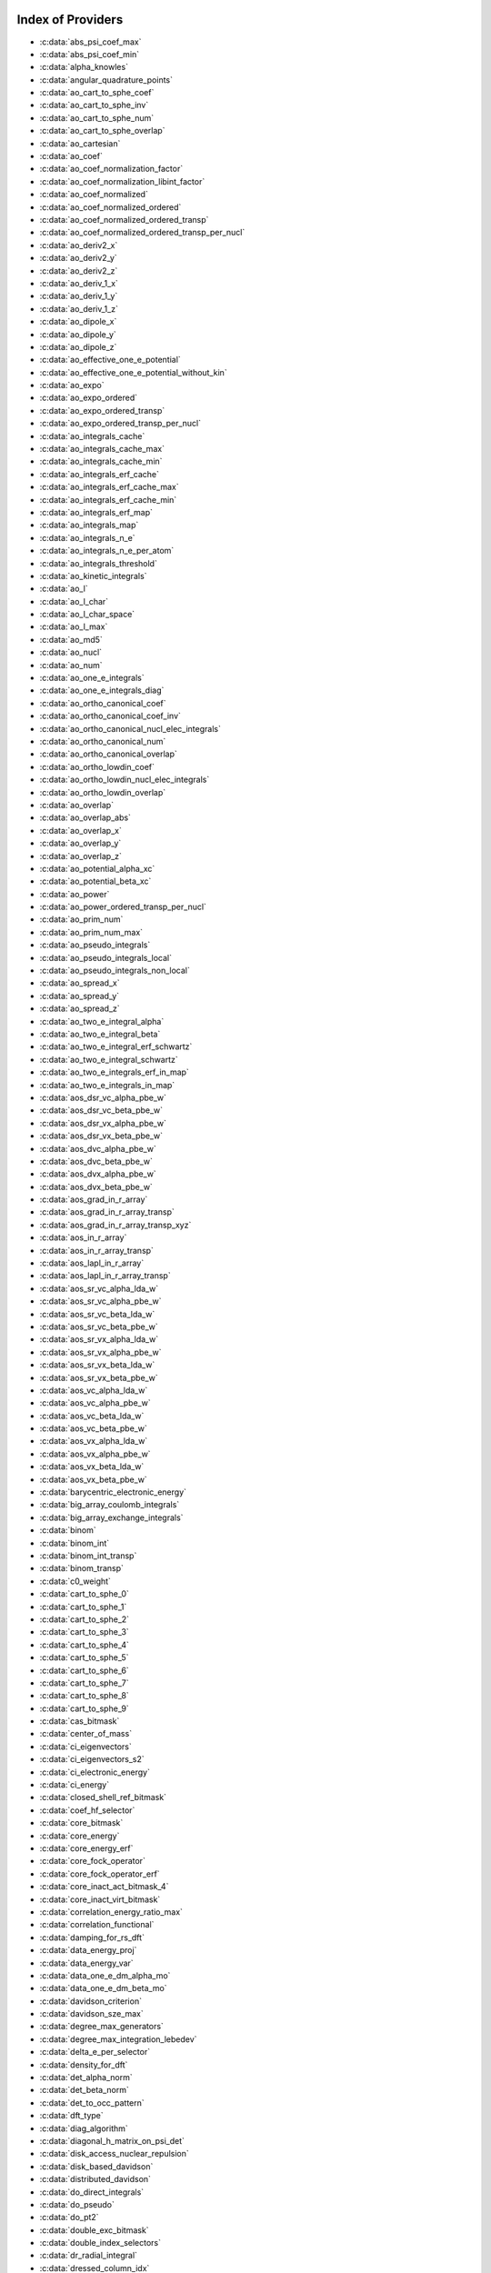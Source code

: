 Index of Providers 
------------------ 
 
* :c:data:`abs_psi_coef_max` 
* :c:data:`abs_psi_coef_min` 
* :c:data:`alpha_knowles` 
* :c:data:`angular_quadrature_points` 
* :c:data:`ao_cart_to_sphe_coef` 
* :c:data:`ao_cart_to_sphe_inv` 
* :c:data:`ao_cart_to_sphe_num` 
* :c:data:`ao_cart_to_sphe_overlap` 
* :c:data:`ao_cartesian` 
* :c:data:`ao_coef` 
* :c:data:`ao_coef_normalization_factor` 
* :c:data:`ao_coef_normalization_libint_factor` 
* :c:data:`ao_coef_normalized` 
* :c:data:`ao_coef_normalized_ordered` 
* :c:data:`ao_coef_normalized_ordered_transp` 
* :c:data:`ao_coef_normalized_ordered_transp_per_nucl` 
* :c:data:`ao_deriv2_x` 
* :c:data:`ao_deriv2_y` 
* :c:data:`ao_deriv2_z` 
* :c:data:`ao_deriv_1_x` 
* :c:data:`ao_deriv_1_y` 
* :c:data:`ao_deriv_1_z` 
* :c:data:`ao_dipole_x` 
* :c:data:`ao_dipole_y` 
* :c:data:`ao_dipole_z` 
* :c:data:`ao_effective_one_e_potential` 
* :c:data:`ao_effective_one_e_potential_without_kin` 
* :c:data:`ao_expo` 
* :c:data:`ao_expo_ordered` 
* :c:data:`ao_expo_ordered_transp` 
* :c:data:`ao_expo_ordered_transp_per_nucl` 
* :c:data:`ao_integrals_cache` 
* :c:data:`ao_integrals_cache_max` 
* :c:data:`ao_integrals_cache_min` 
* :c:data:`ao_integrals_erf_cache` 
* :c:data:`ao_integrals_erf_cache_max` 
* :c:data:`ao_integrals_erf_cache_min` 
* :c:data:`ao_integrals_erf_map` 
* :c:data:`ao_integrals_map` 
* :c:data:`ao_integrals_n_e` 
* :c:data:`ao_integrals_n_e_per_atom` 
* :c:data:`ao_integrals_threshold` 
* :c:data:`ao_kinetic_integrals` 
* :c:data:`ao_l` 
* :c:data:`ao_l_char` 
* :c:data:`ao_l_char_space` 
* :c:data:`ao_l_max` 
* :c:data:`ao_md5` 
* :c:data:`ao_nucl` 
* :c:data:`ao_num` 
* :c:data:`ao_one_e_integrals` 
* :c:data:`ao_one_e_integrals_diag` 
* :c:data:`ao_ortho_canonical_coef` 
* :c:data:`ao_ortho_canonical_coef_inv` 
* :c:data:`ao_ortho_canonical_nucl_elec_integrals` 
* :c:data:`ao_ortho_canonical_num` 
* :c:data:`ao_ortho_canonical_overlap` 
* :c:data:`ao_ortho_lowdin_coef` 
* :c:data:`ao_ortho_lowdin_nucl_elec_integrals` 
* :c:data:`ao_ortho_lowdin_overlap` 
* :c:data:`ao_overlap` 
* :c:data:`ao_overlap_abs` 
* :c:data:`ao_overlap_x` 
* :c:data:`ao_overlap_y` 
* :c:data:`ao_overlap_z` 
* :c:data:`ao_potential_alpha_xc` 
* :c:data:`ao_potential_beta_xc` 
* :c:data:`ao_power` 
* :c:data:`ao_power_ordered_transp_per_nucl` 
* :c:data:`ao_prim_num` 
* :c:data:`ao_prim_num_max` 
* :c:data:`ao_pseudo_integrals` 
* :c:data:`ao_pseudo_integrals_local` 
* :c:data:`ao_pseudo_integrals_non_local` 
* :c:data:`ao_spread_x` 
* :c:data:`ao_spread_y` 
* :c:data:`ao_spread_z` 
* :c:data:`ao_two_e_integral_alpha` 
* :c:data:`ao_two_e_integral_beta` 
* :c:data:`ao_two_e_integral_erf_schwartz` 
* :c:data:`ao_two_e_integral_schwartz` 
* :c:data:`ao_two_e_integrals_erf_in_map` 
* :c:data:`ao_two_e_integrals_in_map` 
* :c:data:`aos_dsr_vc_alpha_pbe_w` 
* :c:data:`aos_dsr_vc_beta_pbe_w` 
* :c:data:`aos_dsr_vx_alpha_pbe_w` 
* :c:data:`aos_dsr_vx_beta_pbe_w` 
* :c:data:`aos_dvc_alpha_pbe_w` 
* :c:data:`aos_dvc_beta_pbe_w` 
* :c:data:`aos_dvx_alpha_pbe_w` 
* :c:data:`aos_dvx_beta_pbe_w` 
* :c:data:`aos_grad_in_r_array` 
* :c:data:`aos_grad_in_r_array_transp` 
* :c:data:`aos_grad_in_r_array_transp_xyz` 
* :c:data:`aos_in_r_array` 
* :c:data:`aos_in_r_array_transp` 
* :c:data:`aos_lapl_in_r_array` 
* :c:data:`aos_lapl_in_r_array_transp` 
* :c:data:`aos_sr_vc_alpha_lda_w` 
* :c:data:`aos_sr_vc_alpha_pbe_w` 
* :c:data:`aos_sr_vc_beta_lda_w` 
* :c:data:`aos_sr_vc_beta_pbe_w` 
* :c:data:`aos_sr_vx_alpha_lda_w` 
* :c:data:`aos_sr_vx_alpha_pbe_w` 
* :c:data:`aos_sr_vx_beta_lda_w` 
* :c:data:`aos_sr_vx_beta_pbe_w` 
* :c:data:`aos_vc_alpha_lda_w` 
* :c:data:`aos_vc_alpha_pbe_w` 
* :c:data:`aos_vc_beta_lda_w` 
* :c:data:`aos_vc_beta_pbe_w` 
* :c:data:`aos_vx_alpha_lda_w` 
* :c:data:`aos_vx_alpha_pbe_w` 
* :c:data:`aos_vx_beta_lda_w` 
* :c:data:`aos_vx_beta_pbe_w` 
* :c:data:`barycentric_electronic_energy` 
* :c:data:`big_array_coulomb_integrals` 
* :c:data:`big_array_exchange_integrals` 
* :c:data:`binom` 
* :c:data:`binom_int` 
* :c:data:`binom_int_transp` 
* :c:data:`binom_transp` 
* :c:data:`c0_weight` 
* :c:data:`cart_to_sphe_0` 
* :c:data:`cart_to_sphe_1` 
* :c:data:`cart_to_sphe_2` 
* :c:data:`cart_to_sphe_3` 
* :c:data:`cart_to_sphe_4` 
* :c:data:`cart_to_sphe_5` 
* :c:data:`cart_to_sphe_6` 
* :c:data:`cart_to_sphe_7` 
* :c:data:`cart_to_sphe_8` 
* :c:data:`cart_to_sphe_9` 
* :c:data:`cas_bitmask` 
* :c:data:`center_of_mass` 
* :c:data:`ci_eigenvectors` 
* :c:data:`ci_eigenvectors_s2` 
* :c:data:`ci_electronic_energy` 
* :c:data:`ci_energy` 
* :c:data:`closed_shell_ref_bitmask` 
* :c:data:`coef_hf_selector` 
* :c:data:`core_bitmask` 
* :c:data:`core_energy` 
* :c:data:`core_energy_erf` 
* :c:data:`core_fock_operator` 
* :c:data:`core_fock_operator_erf` 
* :c:data:`core_inact_act_bitmask_4` 
* :c:data:`core_inact_virt_bitmask` 
* :c:data:`correlation_energy_ratio_max` 
* :c:data:`correlation_functional` 
* :c:data:`damping_for_rs_dft` 
* :c:data:`data_energy_proj` 
* :c:data:`data_energy_var` 
* :c:data:`data_one_e_dm_alpha_mo` 
* :c:data:`data_one_e_dm_beta_mo` 
* :c:data:`davidson_criterion` 
* :c:data:`davidson_sze_max` 
* :c:data:`degree_max_generators` 
* :c:data:`degree_max_integration_lebedev` 
* :c:data:`delta_e_per_selector` 
* :c:data:`density_for_dft` 
* :c:data:`det_alpha_norm` 
* :c:data:`det_beta_norm` 
* :c:data:`det_to_occ_pattern` 
* :c:data:`dft_type` 
* :c:data:`diag_algorithm` 
* :c:data:`diagonal_h_matrix_on_psi_det` 
* :c:data:`disk_access_nuclear_repulsion` 
* :c:data:`disk_based_davidson` 
* :c:data:`distributed_davidson` 
* :c:data:`do_direct_integrals` 
* :c:data:`do_pseudo` 
* :c:data:`do_pt2` 
* :c:data:`double_exc_bitmask` 
* :c:data:`double_index_selectors` 
* :c:data:`dr_radial_integral` 
* :c:data:`dressed_column_idx` 
* :c:data:`dressing_column_h` 
* :c:data:`dressing_column_s` 
* :c:data:`dtranspose` 
* :c:data:`e_corr_double_only` 
* :c:data:`e_corr_per_selectors` 
* :c:data:`e_corr_second_order` 
* :c:data:`e_correlation_dft` 
* :c:data:`e_exchange_dft` 
* :c:data:`effective_one_e_potential` 
* :c:data:`effective_one_e_potential_without_kin` 
* :c:data:`eigenvalues_fock_matrix_ao` 
* :c:data:`eigenvectors_fock_matrix_ao` 
* :c:data:`eigenvectors_fock_matrix_mo` 
* :c:data:`elec_alpha_num` 
* :c:data:`elec_beta_num` 
* :c:data:`elec_num` 
* :c:data:`elec_num_tab` 
* :c:data:`element_mass` 
* :c:data:`element_name` 
* :c:data:`energy_c` 
* :c:data:`energy_c_lda` 
* :c:data:`energy_c_pbe` 
* :c:data:`energy_iterations` 
* :c:data:`energy_sr_c_lda` 
* :c:data:`energy_sr_c_pbe` 
* :c:data:`energy_sr_x_lda` 
* :c:data:`energy_sr_x_pbe` 
* :c:data:`energy_x` 
* :c:data:`energy_x_lda` 
* :c:data:`energy_x_pbe` 
* :c:data:`exc_degree_per_selectors` 
* :c:data:`exchange_functional` 
* :c:data:`expected_s2` 
* :c:data:`extra_e_contrib_density` 
* :c:data:`extrapolate_fock_matrix` 
* :c:data:`extrapolated_energy` 
* :c:data:`ezfio_filename` 
* :c:data:`ezfio_work_dir` 
* :c:data:`fact_inv` 
* :c:data:`fill_h_apply_buffer_selection` 
* :c:data:`final_grid_points` 
* :c:data:`final_weight_at_r` 
* :c:data:`final_weight_at_r_vector` 
* :c:data:`fock_matrix_alpha_no_xc_ao` 
* :c:data:`fock_matrix_ao` 
* :c:data:`fock_matrix_ao_alpha` 
* :c:data:`fock_matrix_ao_beta` 
* :c:data:`fock_matrix_beta_no_xc_ao` 
* :c:data:`fock_matrix_diag_mo` 
* :c:data:`fock_matrix_energy` 
* :c:data:`fock_matrix_mo` 
* :c:data:`fock_matrix_mo_alpha` 
* :c:data:`fock_matrix_mo_beta` 
* :c:data:`fock_operator_closed_shell_ref_bitmask` 
* :c:data:`fock_wee_closed_shell` 
* :c:data:`fps_spf_matrix_ao` 
* :c:data:`fps_spf_matrix_mo` 
* :c:data:`frozen_orb_scf` 
* :c:data:`full_ijkl_bitmask` 
* :c:data:`full_ijkl_bitmask_4` 
* :c:data:`gauleg_t2` 
* :c:data:`gauleg_w` 
* :c:data:`general_primitive_integral` 
* :c:data:`general_primitive_integral_erf` 
* :c:data:`generators_bitmask` 
* :c:data:`generators_bitmask_restart` 
* :c:data:`gga_sr_type_functionals` 
* :c:data:`gga_type_functionals` 
* :c:data:`give_polynomial_mult_center_one_e_erf` 
* :c:data:`give_polynomial_mult_center_one_e_erf_opt` 
* :c:data:`grad_aos_dsr_vc_alpha_pbe_w` 
* :c:data:`grad_aos_dsr_vc_beta_pbe_w` 
* :c:data:`grad_aos_dsr_vx_alpha_pbe_w` 
* :c:data:`grad_aos_dsr_vx_beta_pbe_w` 
* :c:data:`grad_aos_dvc_alpha_pbe_w` 
* :c:data:`grad_aos_dvc_beta_pbe_w` 
* :c:data:`grad_aos_dvx_alpha_pbe_w` 
* :c:data:`grad_aos_dvx_beta_pbe_w` 
* :c:data:`grid_points_per_atom` 
* :c:data:`grid_points_radial` 
* :c:data:`grid_type_sgn` 
* :c:data:`h0_type` 
* :c:data:`h_apply_buffer_allocated` 
* :c:data:`h_apply_buffer_lock` 
* :c:data:`h_matrix_all_dets` 
* :c:data:`h_matrix_cas` 
* :c:data:`hf_bitmask` 
* :c:data:`hf_energy` 
* :c:data:`hf_exchange` 
* :c:data:`hf_one_electron_energy` 
* :c:data:`hf_two_electron_energy` 
* :c:data:`i2radix_sort` 
* :c:data:`i8radix_sort` 
* :c:data:`i8radix_sort_big` 
* :c:data:`i_bitmask_gen` 
* :c:data:`i_h_hf_per_selectors` 
* :c:data:`i_x1_new` 
* :c:data:`i_x1_pol_mult_a1` 
* :c:data:`i_x1_pol_mult_a2` 
* :c:data:`i_x1_pol_mult_one_e` 
* :c:data:`i_x1_pol_mult_recurs` 
* :c:data:`i_x2_new` 
* :c:data:`i_x2_pol_mult` 
* :c:data:`i_x2_pol_mult_one_e` 
* :c:data:`idx_cas` 
* :c:data:`idx_non_cas` 
* :c:data:`inact_bitmask` 
* :c:data:`inact_virt_bitmask` 
* :c:data:`index_final_points` 
* :c:data:`index_final_points_reverse` 
* :c:data:`index_holes_bitmask` 
* :c:data:`index_particl_bitmask` 
* :c:data:`inertia_tensor` 
* :c:data:`inertia_tensor_eigenvalues` 
* :c:data:`inertia_tensor_eigenvectors` 
* :c:data:`initialize_pt2_e0_denominator` 
* :c:data:`insert_into_mo_integrals_erf_map` 
* :c:data:`insert_into_mo_integrals_map` 
* :c:data:`int_erf_3_index` 
* :c:data:`int_erf_3_index_exc` 
* :c:data:`inv_int` 
* :c:data:`inv_selectors_coef_hf` 
* :c:data:`inv_selectors_coef_hf_squared` 
* :c:data:`io_ao_integrals_e_n` 
* :c:data:`io_ao_integrals_kinetic` 
* :c:data:`io_ao_integrals_overlap` 
* :c:data:`io_ao_integrals_pseudo` 
* :c:data:`io_ao_one_e_integrals` 
* :c:data:`io_ao_two_e_integrals` 
* :c:data:`io_ao_two_e_integrals_erf` 
* :c:data:`io_mo_integrals_e_n` 
* :c:data:`io_mo_integrals_kinetic` 
* :c:data:`io_mo_integrals_pseudo` 
* :c:data:`io_mo_one_e_integrals` 
* :c:data:`io_mo_two_e_integrals` 
* :c:data:`io_mo_two_e_integrals_erf` 
* :c:data:`iradix_sort` 
* :c:data:`iradix_sort_big` 
* :c:data:`is_zmq_slave` 
* :c:data:`ks_energy` 
* :c:data:`l_to_charater` 
* :c:data:`level_shift` 
* :c:data:`list_act` 
* :c:data:`list_act_reverse` 
* :c:data:`list_core` 
* :c:data:`list_core_inact` 
* :c:data:`list_core_inact_act` 
* :c:data:`list_core_inact_act_reverse` 
* :c:data:`list_core_inact_reverse` 
* :c:data:`list_core_reverse` 
* :c:data:`list_inact` 
* :c:data:`list_inact_reverse` 
* :c:data:`list_virt` 
* :c:data:`list_virt_reverse` 
* :c:data:`m_knowles` 
* :c:data:`max_degree_exc` 
* :c:data:`max_dim_diis` 
* :c:data:`max_exc_pert` 
* :c:data:`mo_class` 
* :c:data:`mo_coef` 
* :c:data:`mo_coef_begin_iteration` 
* :c:data:`mo_coef_in_ao_ortho_basis` 
* :c:data:`mo_coef_transp` 
* :c:data:`mo_dipole_x` 
* :c:data:`mo_dipole_y` 
* :c:data:`mo_dipole_z` 
* :c:data:`mo_energy_expval` 
* :c:data:`mo_guess_type` 
* :c:data:`mo_integrals_cache` 
* :c:data:`mo_integrals_cache_max` 
* :c:data:`mo_integrals_cache_max_8` 
* :c:data:`mo_integrals_cache_min` 
* :c:data:`mo_integrals_cache_min_8` 
* :c:data:`mo_integrals_erf_cache` 
* :c:data:`mo_integrals_erf_cache_max` 
* :c:data:`mo_integrals_erf_cache_min` 
* :c:data:`mo_integrals_erf_map` 
* :c:data:`mo_integrals_map` 
* :c:data:`mo_integrals_n_e` 
* :c:data:`mo_integrals_n_e_per_atom` 
* :c:data:`mo_integrals_threshold` 
* :c:data:`mo_kinetic_integrals` 
* :c:data:`mo_label` 
* :c:data:`mo_num` 
* :c:data:`mo_occ` 
* :c:data:`mo_one_e_integrals` 
* :c:data:`mo_overlap` 
* :c:data:`mo_pseudo_integrals` 
* :c:data:`mo_spread_x` 
* :c:data:`mo_spread_y` 
* :c:data:`mo_spread_z` 
* :c:data:`mo_two_e_int_erf_jj` 
* :c:data:`mo_two_e_int_erf_jj_anti` 
* :c:data:`mo_two_e_int_erf_jj_anti_from_ao` 
* :c:data:`mo_two_e_int_erf_jj_exchange` 
* :c:data:`mo_two_e_int_erf_jj_exchange_from_ao` 
* :c:data:`mo_two_e_int_erf_jj_from_ao` 
* :c:data:`mo_two_e_integral_jj_from_ao` 
* :c:data:`mo_two_e_integrals_erf_in_map` 
* :c:data:`mo_two_e_integrals_in_map` 
* :c:data:`mo_two_e_integrals_jj` 
* :c:data:`mo_two_e_integrals_jj_anti` 
* :c:data:`mo_two_e_integrals_jj_anti_from_ao` 
* :c:data:`mo_two_e_integrals_jj_exchange` 
* :c:data:`mo_two_e_integrals_jj_exchange_from_ao` 
* :c:data:`mo_two_e_integrals_vv_anti_from_ao` 
* :c:data:`mo_two_e_integrals_vv_exchange_from_ao` 
* :c:data:`mo_two_e_integrals_vv_from_ao` 
* :c:data:`mos_grad_in_r_array` 
* :c:data:`mos_in_r_array` 
* :c:data:`mos_in_r_array_transp` 
* :c:data:`mos_lapl_in_r_array` 
* :c:data:`mpi_bit_kind` 
* :c:data:`mpi_initialized` 
* :c:data:`mpi_master` 
* :c:data:`mpi_rank` 
* :c:data:`mpi_size` 
* :c:data:`mu_erf` 
* :c:data:`mu_erf_dft` 
* :c:data:`n_act_orb` 
* :c:data:`n_aos_max` 
* :c:data:`n_cas_bitmask` 
* :c:data:`n_core_inact_act_orb` 
* :c:data:`n_core_inact_orb` 
* :c:data:`n_core_orb` 
* :c:data:`n_core_orb_allocate` 
* :c:data:`n_det` 
* :c:data:`n_det_alpha_unique` 
* :c:data:`n_det_beta_unique` 
* :c:data:`n_det_cas` 
* :c:data:`n_det_generators` 
* :c:data:`n_det_iterations` 
* :c:data:`n_det_max` 
* :c:data:`n_det_max_full` 
* :c:data:`n_det_non_cas` 
* :c:data:`n_det_print_wf` 
* :c:data:`n_det_selectors` 
* :c:data:`n_double_exc_bitmasks` 
* :c:data:`n_double_selectors` 
* :c:data:`n_generators_bitmask` 
* :c:data:`n_generators_bitmask_restart` 
* :c:data:`n_inact_orb` 
* :c:data:`n_inact_orb_allocate` 
* :c:data:`n_int` 
* :c:data:`n_it_scf_max` 
* :c:data:`n_iter` 
* :c:data:`n_occ_pattern` 
* :c:data:`n_points_final_grid` 
* :c:data:`n_points_grid_per_atom` 
* :c:data:`n_points_integration_angular` 
* :c:data:`n_points_integration_angular_lebedev` 
* :c:data:`n_points_radial_grid` 
* :c:data:`n_pt_max_i_x` 
* :c:data:`n_pt_max_integrals` 
* :c:data:`n_single_exc_bitmasks` 
* :c:data:`n_states` 
* :c:data:`n_states_diag` 
* :c:data:`n_virt_orb` 
* :c:data:`n_virt_orb_allocate` 
* :c:data:`no_ivvv_integrals` 
* :c:data:`no_vvv_integrals` 
* :c:data:`no_vvvv_integrals` 
* :c:data:`nproc` 
* :c:data:`nthreads_davidson` 
* :c:data:`nthreads_pt2` 
* :c:data:`nucl_aos` 
* :c:data:`nucl_aos_transposed` 
* :c:data:`nucl_charge` 
* :c:data:`nucl_charge_remove` 
* :c:data:`nucl_coord` 
* :c:data:`nucl_coord_transp` 
* :c:data:`nucl_dist` 
* :c:data:`nucl_dist_2` 
* :c:data:`nucl_dist_inv` 
* :c:data:`nucl_dist_vec_x` 
* :c:data:`nucl_dist_vec_y` 
* :c:data:`nucl_dist_vec_z` 
* :c:data:`nucl_label` 
* :c:data:`nucl_list_shell_aos` 
* :c:data:`nucl_n_aos` 
* :c:data:`nucl_num` 
* :c:data:`nucl_num_shell_aos` 
* :c:data:`nuclear_repulsion` 
* :c:data:`one_body_dm_mo_alpha_one_det` 
* :c:data:`one_body_dm_mo_beta_one_det` 
* :c:data:`one_e_dm_alpha_ao_for_dft` 
* :c:data:`one_e_dm_alpha_at_r` 
* :c:data:`one_e_dm_alpha_in_r` 
* :c:data:`one_e_dm_and_grad_alpha_in_r` 
* :c:data:`one_e_dm_and_grad_beta_in_r` 
* :c:data:`one_e_dm_ao_alpha` 
* :c:data:`one_e_dm_ao_beta` 
* :c:data:`one_e_dm_average_mo_for_dft` 
* :c:data:`one_e_dm_beta_ao_for_dft` 
* :c:data:`one_e_dm_beta_at_r` 
* :c:data:`one_e_dm_beta_in_r` 
* :c:data:`one_e_dm_dagger_mo_spin_index` 
* :c:data:`one_e_dm_mo` 
* :c:data:`one_e_dm_mo_alpha` 
* :c:data:`one_e_dm_mo_alpha_average` 
* :c:data:`one_e_dm_mo_alpha_for_dft` 
* :c:data:`one_e_dm_mo_beta` 
* :c:data:`one_e_dm_mo_beta_average` 
* :c:data:`one_e_dm_mo_beta_for_dft` 
* :c:data:`one_e_dm_mo_diff` 
* :c:data:`one_e_dm_mo_for_dft` 
* :c:data:`one_e_dm_mo_spin_index` 
* :c:data:`one_e_energy` 
* :c:data:`one_e_grad_2_dm_alpha_at_r` 
* :c:data:`one_e_grad_2_dm_beta_at_r` 
* :c:data:`one_e_spin_density_ao` 
* :c:data:`one_e_spin_density_mo` 
* :c:data:`only_expected_s2` 
* :c:data:`output_cpu_time_0` 
* :c:data:`output_wall_time_0` 
* :c:data:`overlap_gaussian_xyz` 
* :c:data:`phi_angular_integration_lebedev` 
* :c:data:`potential_c_alpha_ao` 
* :c:data:`potential_c_alpha_ao_lda` 
* :c:data:`potential_c_alpha_ao_pbe` 
* :c:data:`potential_c_alpha_mo` 
* :c:data:`potential_c_beta_ao` 
* :c:data:`potential_c_beta_ao_lda` 
* :c:data:`potential_c_beta_ao_pbe` 
* :c:data:`potential_c_beta_mo` 
* :c:data:`potential_sr_c_alpha_ao_lda` 
* :c:data:`potential_sr_c_alpha_ao_pbe` 
* :c:data:`potential_sr_c_beta_ao_lda` 
* :c:data:`potential_sr_c_beta_ao_pbe` 
* :c:data:`potential_sr_x_alpha_ao_lda` 
* :c:data:`potential_sr_x_alpha_ao_pbe` 
* :c:data:`potential_sr_x_beta_ao_lda` 
* :c:data:`potential_sr_x_beta_ao_pbe` 
* :c:data:`potential_x_alpha_ao` 
* :c:data:`potential_x_alpha_ao_lda` 
* :c:data:`potential_x_alpha_ao_pbe` 
* :c:data:`potential_x_alpha_mo` 
* :c:data:`potential_x_beta_ao` 
* :c:data:`potential_x_beta_ao_lda` 
* :c:data:`potential_x_beta_ao_pbe` 
* :c:data:`potential_x_beta_mo` 
* :c:data:`pseudo_dz_k` 
* :c:data:`pseudo_dz_k_transp` 
* :c:data:`pseudo_dz_kl` 
* :c:data:`pseudo_dz_kl_transp` 
* :c:data:`pseudo_grid_rmax` 
* :c:data:`pseudo_grid_size` 
* :c:data:`pseudo_klocmax` 
* :c:data:`pseudo_kmax` 
* :c:data:`pseudo_lmax` 
* :c:data:`pseudo_n_k` 
* :c:data:`pseudo_n_k_transp` 
* :c:data:`pseudo_n_kl` 
* :c:data:`pseudo_n_kl_transp` 
* :c:data:`pseudo_v_k` 
* :c:data:`pseudo_v_k_transp` 
* :c:data:`pseudo_v_kl` 
* :c:data:`pseudo_v_kl_transp` 
* :c:data:`psi_average_norm_contrib` 
* :c:data:`psi_average_norm_contrib_sorted` 
* :c:data:`psi_bilinear_matrix` 
* :c:data:`psi_bilinear_matrix_columns` 
* :c:data:`psi_bilinear_matrix_columns_loc` 
* :c:data:`psi_bilinear_matrix_order` 
* :c:data:`psi_bilinear_matrix_order_reverse` 
* :c:data:`psi_bilinear_matrix_order_transp_reverse` 
* :c:data:`psi_bilinear_matrix_rows` 
* :c:data:`psi_bilinear_matrix_transp_columns` 
* :c:data:`psi_bilinear_matrix_transp_order` 
* :c:data:`psi_bilinear_matrix_transp_rows` 
* :c:data:`psi_bilinear_matrix_transp_rows_loc` 
* :c:data:`psi_bilinear_matrix_transp_values` 
* :c:data:`psi_bilinear_matrix_values` 
* :c:data:`psi_cas` 
* :c:data:`psi_cas_coef` 
* :c:data:`psi_cas_coef_sorted_bit` 
* :c:data:`psi_cas_energy` 
* :c:data:`psi_cas_energy_diagonalized` 
* :c:data:`psi_cas_sorted_bit` 
* :c:data:`psi_coef` 
* :c:data:`psi_coef_cas_diagonalized` 
* :c:data:`psi_coef_generators` 
* :c:data:`psi_coef_max` 
* :c:data:`psi_coef_min` 
* :c:data:`psi_coef_sorted` 
* :c:data:`psi_coef_sorted_bit` 
* :c:data:`psi_coef_sorted_gen` 
* :c:data:`psi_det` 
* :c:data:`psi_det_alpha` 
* :c:data:`psi_det_alpha_unique` 
* :c:data:`psi_det_beta` 
* :c:data:`psi_det_beta_unique` 
* :c:data:`psi_det_generators` 
* :c:data:`psi_det_hii` 
* :c:data:`psi_det_size` 
* :c:data:`psi_det_sorted` 
* :c:data:`psi_det_sorted_bit` 
* :c:data:`psi_det_sorted_gen` 
* :c:data:`psi_det_sorted_gen_order` 
* :c:data:`psi_det_sorted_order` 
* :c:data:`psi_dft_energy_h_core` 
* :c:data:`psi_dft_energy_kinetic` 
* :c:data:`psi_dft_energy_nuclear_elec` 
* :c:data:`psi_energy` 
* :c:data:`psi_energy_h_core` 
* :c:data:`psi_energy_two_e` 
* :c:data:`psi_energy_with_nucl_rep` 
* :c:data:`psi_non_cas` 
* :c:data:`psi_non_cas_coef` 
* :c:data:`psi_non_cas_coef_sorted_bit` 
* :c:data:`psi_non_cas_sorted_bit` 
* :c:data:`psi_occ_pattern` 
* :c:data:`psi_occ_pattern_hii` 
* :c:data:`psi_s2` 
* :c:data:`psi_selectors` 
* :c:data:`psi_selectors_coef` 
* :c:data:`psi_selectors_coef_transp` 
* :c:data:`psi_selectors_diag_h_mat` 
* :c:data:`psi_selectors_size` 
* :c:data:`pt2_collector` 
* :c:data:`pt2_cw` 
* :c:data:`pt2_e0_denominator` 
* :c:data:`pt2_f` 
* :c:data:`pt2_iterations` 
* :c:data:`pt2_j` 
* :c:data:`pt2_max` 
* :c:data:`pt2_mindetinfirstteeth` 
* :c:data:`pt2_n_0` 
* :c:data:`pt2_n_tasks` 
* :c:data:`pt2_n_tasks_max` 
* :c:data:`pt2_n_teeth` 
* :c:data:`pt2_r` 
* :c:data:`pt2_relative_error` 
* :c:data:`pt2_stoch_istate` 
* :c:data:`pt2_u` 
* :c:data:`pt2_u_0` 
* :c:data:`pt2_w` 
* :c:data:`pt2_w_t` 
* :c:data:`qp_max_mem` 
* :c:data:`qp_run_address` 
* :c:data:`read_ao_integrals_e_n` 
* :c:data:`read_ao_integrals_kinetic` 
* :c:data:`read_ao_integrals_overlap` 
* :c:data:`read_ao_integrals_pseudo` 
* :c:data:`read_ao_one_e_integrals` 
* :c:data:`read_ao_two_e_integrals` 
* :c:data:`read_ao_two_e_integrals_erf` 
* :c:data:`read_mo_integrals_e_n` 
* :c:data:`read_mo_integrals_kinetic` 
* :c:data:`read_mo_integrals_pseudo` 
* :c:data:`read_mo_one_e_integrals` 
* :c:data:`read_mo_two_e_integrals` 
* :c:data:`read_mo_two_e_integrals_erf` 
* :c:data:`read_nuclear_repulsion` 
* :c:data:`read_wf` 
* :c:data:`rec__quicksort` 
* :c:data:`rec_d_quicksort` 
* :c:data:`rec_i2_quicksort` 
* :c:data:`rec_i8_quicksort` 
* :c:data:`rec_i_quicksort` 
* :c:data:`ref_bitmask` 
* :c:data:`ref_bitmask_e_n_energy` 
* :c:data:`ref_bitmask_energy` 
* :c:data:`ref_bitmask_kinetic_energy` 
* :c:data:`ref_bitmask_one_e_energy` 
* :c:data:`ref_bitmask_two_e_energy` 
* :c:data:`ref_closed_shell_bitmask` 
* :c:data:`reunion_of_bitmask` 
* :c:data:`reunion_of_cas_inact_bitmask` 
* :c:data:`reunion_of_core_inact_act_bitmask` 
* :c:data:`reunion_of_core_inact_bitmask` 
* :c:data:`rs_ks_energy` 
* :c:data:`s2_eig` 
* :c:data:`s2_matrix_all_dets` 
* :c:data:`s2_values` 
* :c:data:`s_half` 
* :c:data:`s_half_inv` 
* :c:data:`s_inv` 
* :c:data:`s_mo_coef` 
* :c:data:`s_z` 
* :c:data:`s_z2_sz` 
* :c:data:`scf_algorithm` 
* :c:data:`scf_density_matrix_ao` 
* :c:data:`scf_density_matrix_ao_alpha` 
* :c:data:`scf_density_matrix_ao_beta` 
* :c:data:`scf_energy` 
* :c:data:`select_max` 
* :c:data:`selection_criterion` 
* :c:data:`selection_criterion_factor` 
* :c:data:`selection_criterion_min` 
* :c:data:`selection_weight` 
* :c:data:`shifting_constant` 
* :c:data:`short_range_hartree` 
* :c:data:`short_range_hartree_operator` 
* :c:data:`single_exc_bitmask` 
* :c:data:`singles_alpha_csc` 
* :c:data:`singles_alpha_csc_idx` 
* :c:data:`singles_alpha_csc_size` 
* :c:data:`singles_beta_csc` 
* :c:data:`singles_beta_csc_idx` 
* :c:data:`singles_beta_csc_size` 
* :c:data:`size_select_max` 
* :c:data:`slater_bragg_radii` 
* :c:data:`slater_bragg_radii_per_atom` 
* :c:data:`slater_bragg_radii_per_atom_ua` 
* :c:data:`slater_bragg_radii_ua` 
* :c:data:`slater_bragg_type_inter_distance` 
* :c:data:`slater_bragg_type_inter_distance_ua` 
* :c:data:`state_average_weight` 
* :c:data:`state_following` 
* :c:data:`target_energy` 
* :c:data:`theta_angular_integration_lebedev` 
* :c:data:`thresh_scf` 
* :c:data:`threshold_davidson` 
* :c:data:`threshold_diis` 
* :c:data:`threshold_diis_nonzero` 
* :c:data:`threshold_generators` 
* :c:data:`threshold_selectors` 
* :c:data:`trace_potential_xc` 
* :c:data:`trace_v_h` 
* :c:data:`trace_v_hxc` 
* :c:data:`trace_v_xc` 
* :c:data:`transpose` 
* :c:data:`two_e_energy` 
* :c:data:`unpaired_alpha_electrons` 
* :c:data:`used_weight` 
* :c:data:`var_pt2_ratio` 
* :c:data:`virt_bitmask` 
* :c:data:`virt_bitmask_4` 
* :c:data:`weight_at_r` 
* :c:data:`weight_occ_pattern` 
* :c:data:`weights_angular_integration_lebedev` 
* :c:data:`weights_angular_points` 
* :c:data:`write_ao_integrals_e_n` 
* :c:data:`write_ao_integrals_kinetic` 
* :c:data:`write_ao_integrals_overlap` 
* :c:data:`write_ao_integrals_pseudo` 
* :c:data:`write_ao_one_e_integrals` 
* :c:data:`write_ao_two_e_integrals` 
* :c:data:`write_ao_two_e_integrals_erf` 
* :c:data:`write_mo_integrals_e_n` 
* :c:data:`write_mo_integrals_kinetic` 
* :c:data:`write_mo_integrals_pseudo` 
* :c:data:`write_mo_one_e_integrals` 
* :c:data:`write_mo_two_e_integrals` 
* :c:data:`write_mo_two_e_integrals_erf` 
* :c:data:`write_nuclear_repulsion` 
* :c:data:`zmq_context` 
* :c:data:`zmq_lock` 
* :c:data:`zmq_port_start` 
* :c:data:`zmq_socket_pair_inproc_address` 
* :c:data:`zmq_socket_pull_inproc_address` 
* :c:data:`zmq_socket_pull_tcp_address` 
* :c:data:`zmq_socket_push_inproc_address` 
* :c:data:`zmq_socket_push_tcp_address` 
* :c:data:`zmq_socket_sub_tcp_address` 
* :c:data:`zmq_state` 
 
Index of Subroutines/Functions 
------------------------------ 
 
* :c:func:`a_coef` 
* :c:func:`a_operator` 
* :c:func:`a_operator_two_e` 
* :c:func:`ac_operator` 
* :c:func:`ac_operator_two_e` 
* :c:func:`add_integrals_to_map` 
* :c:func:`add_integrals_to_map_erf` 
* :c:func:`add_integrals_to_map_no_exit_34` 
* :c:func:`add_integrals_to_map_three_indices` 
* :c:func:`add_poly` 
* :c:func:`add_poly_multiply` 
* :c:func:`add_task_to_taskserver` 
* :c:func:`add_to_selection_buffer` 
* :c:func:`ao_l4` 
* :c:func:`ao_ortho_cano_to_ao` 
* :c:func:`ao_power_index` 
* :c:func:`ao_to_mo` 
* :c:func:`ao_two_e_integral` 
* :c:func:`ao_two_e_integral_erf` 
* :c:func:`ao_two_e_integral_schwartz_accel` 
* :c:func:`ao_two_e_integral_schwartz_accel_erf` 
* :c:func:`ao_two_e_integrals_erf_in_map_collector` 
* :c:func:`ao_two_e_integrals_erf_in_map_slave` 
* :c:func:`ao_two_e_integrals_erf_in_map_slave_inproc` 
* :c:func:`ao_two_e_integrals_erf_in_map_slave_tcp` 
* :c:func:`ao_two_e_integrals_in_map_collector` 
* :c:func:`ao_two_e_integrals_in_map_slave` 
* :c:func:`ao_two_e_integrals_in_map_slave_inproc` 
* :c:func:`ao_two_e_integrals_in_map_slave_tcp` 
* :c:func:`ao_value` 
* :c:func:`apply_excitation` 
* :c:func:`apply_hole` 
* :c:func:`apply_holes` 
* :c:func:`apply_particle` 
* :c:func:`apply_particles` 
* :c:func:`apply_rotation` 
* :c:func:`approx_dble` 
* :c:func:`au0_h_au0` 
* :c:func:`b_coef` 
* :c:func:`berf` 
* :c:func:`binom_func` 
* :c:func:`bitstring_to_hexa` 
* :c:func:`bitstring_to_list` 
* :c:func:`bitstring_to_list_ab` 
* :c:func:`bitstring_to_list_in_selection` 
* :c:func:`bitstring_to_str` 
* :c:func:`broadcast_chunks_bit_kind` 
* :c:func:`broadcast_chunks_double` 
* :c:func:`broadcast_chunks_integer` 
* :c:func:`broadcast_chunks_integer8` 
* :c:func:`build_fock_tmp` 
* :c:func:`cell_function_becke` 
* :c:func:`check_coherence_functional` 
* :c:func:`check_mem` 
* :c:func:`cis` 
* :c:func:`cisd` 
* :c:func:`clear_ao_erf_map` 
* :c:func:`clear_ao_map` 
* :c:func:`clear_bit_to_integer` 
* :c:func:`clear_mo_erf_map` 
* :c:func:`clear_mo_map` 
* :c:func:`compute_ao_integrals_erf_jl` 
* :c:func:`compute_ao_integrals_jl` 
* :c:func:`compute_ao_two_e_integrals` 
* :c:func:`compute_ao_two_e_integrals_erf` 
* :c:func:`connect_to_taskserver` 
* :c:func:`connected_to_ref` 
* :c:func:`connected_to_ref_by_mono` 
* :c:func:`copy_h_apply_buffer_to_wf` 
* :c:func:`copy_psi_bilinear_to_psi` 
* :c:func:`create_guess` 
* :c:func:`create_microlist` 
* :c:func:`create_minilist` 
* :c:func:`create_minilist_find_previous` 
* :c:func:`create_selection_buffer` 
* :c:func:`create_wf_of_psi_bilinear_matrix` 
* :c:func:`damping_scf` 
* :c:func:`davidson_collector` 
* :c:func:`davidson_converged` 
* :c:func:`davidson_diag_hjj_sjj` 
* :c:func:`davidson_diag_hs2` 
* :c:func:`davidson_pull_results` 
* :c:func:`davidson_push_results` 
* :c:func:`davidson_run_slave` 
* :c:func:`davidson_slave_inproc` 
* :c:func:`davidson_slave_tcp` 
* :c:func:`davidson_slave_work` 
* :c:func:`dberfda` 
* :c:func:`dble_fact` 
* :c:func:`dble_fact_even` 
* :c:func:`dble_fact_odd` 
* :c:func:`dble_logfact` 
* :c:func:`ddfact2` 
* :c:func:`debug_det` 
* :c:func:`debug_spindet` 
* :c:func:`decode_exc` 
* :c:func:`decode_exc_spin` 
* :c:func:`delete_selection_buffer` 
* :c:func:`density_and_grad_alpha_beta_and_all_aos_and_grad_aos_at_r` 
* :c:func:`derivative_knowles_function` 
* :c:func:`det_inf` 
* :c:func:`det_search_key` 
* :c:func:`detcmp` 
* :c:func:`deteq` 
* :c:func:`diag_h_mat_elem` 
* :c:func:`diag_h_mat_elem_au0_h_au0` 
* :c:func:`diag_h_mat_elem_fock` 
* :c:func:`diag_h_mat_elem_one_e` 
* :c:func:`diag_s_mat_elem` 
* :c:func:`diag_wee_mat_elem` 
* :c:func:`diagonalize_ci` 
* :c:func:`diagonalize_h` 
* :c:func:`disconnect_from_taskserver` 
* :c:func:`disconnect_from_taskserver_state` 
* :c:func:`dm_dft_alpha_beta_and_all_aos_at_r` 
* :c:func:`dm_dft_alpha_beta_at_r` 
* :c:func:`do_mono_excitation` 
* :c:func:`dpol` 
* :c:func:`dpold` 
* :c:func:`dpoldd` 
* :c:func:`dset_order` 
* :c:func:`dset_order_big` 
* :c:func:`dsort` 
* :c:func:`dump_ao_integrals` 
* :c:func:`dump_ao_integrals_erf` 
* :c:func:`dump_mo_integrals` 
* :c:func:`ec_lda` 
* :c:func:`ec_lda_sr` 
* :c:func:`ec_only_lda_sr` 
* :c:func:`ec_pbe_only` 
* :c:func:`ec_pbe_sr` 
* :c:func:`ecorrlr` 
* :c:func:`ecpw` 
* :c:func:`end_parallel_job` 
* :c:func:`end_zmq_pair_socket` 
* :c:func:`end_zmq_pull_socket` 
* :c:func:`end_zmq_push_socket` 
* :c:func:`end_zmq_sub_socket` 
* :c:func:`end_zmq_to_qp_run_socket` 
* :c:func:`erf0` 
* :c:func:`eri` 
* :c:func:`eri_erf` 
* :c:func:`ex_lda` 
* :c:func:`ex_lda_sr` 
* :c:func:`ex_pbe_sr` 
* :c:func:`ex_pbe_sr_only` 
* :c:func:`example_becke_numerical_grid` 
* :c:func:`example_bitmask` 
* :c:func:`example_determinants` 
* :c:func:`example_determinants_psi_det` 
* :c:func:`extrapolate_data` 
* :c:func:`f_function_becke` 
* :c:func:`f_integral` 
* :c:func:`fact` 
* :c:func:`fci` 
* :c:func:`fcidump` 
* :c:func:`fill_buffer_double` 
* :c:func:`fill_h_apply_buffer_no_selection` 
* :c:func:`filter_connected` 
* :c:func:`filter_connected_i_h_psi0` 
* :c:func:`filter_not_connected` 
* :c:func:`find_rotation` 
* :c:func:`four_idx_transform` 
* :c:func:`g0d` 
* :c:func:`g0dd` 
* :c:func:`g0f` 
* :c:func:`gammln` 
* :c:func:`gammp` 
* :c:func:`gauleg` 
* :c:func:`gaussian_product` 
* :c:func:`gaussian_product_x` 
* :c:func:`gcf` 
* :c:func:`generate_all_alpha_beta_det_products` 
* :c:func:`get_all_spin_doubles` 
* :c:func:`get_all_spin_doubles_1` 
* :c:func:`get_all_spin_doubles_2` 
* :c:func:`get_all_spin_doubles_3` 
* :c:func:`get_all_spin_doubles_4` 
* :c:func:`get_all_spin_doubles_n_int` 
* :c:func:`get_all_spin_singles` 
* :c:func:`get_all_spin_singles_1` 
* :c:func:`get_all_spin_singles_2` 
* :c:func:`get_all_spin_singles_3` 
* :c:func:`get_all_spin_singles_4` 
* :c:func:`get_all_spin_singles_and_doubles` 
* :c:func:`get_all_spin_singles_and_doubles_1` 
* :c:func:`get_all_spin_singles_and_doubles_2` 
* :c:func:`get_all_spin_singles_and_doubles_3` 
* :c:func:`get_all_spin_singles_and_doubles_4` 
* :c:func:`get_all_spin_singles_and_doubles_n_int` 
* :c:func:`get_all_spin_singles_n_int` 
* :c:func:`get_ao_erf_map_size` 
* :c:func:`get_ao_map_size` 
* :c:func:`get_ao_two_e_integral` 
* :c:func:`get_ao_two_e_integral_erf` 
* :c:func:`get_ao_two_e_integrals` 
* :c:func:`get_ao_two_e_integrals_erf` 
* :c:func:`get_ao_two_e_integrals_erf_non_zero` 
* :c:func:`get_ao_two_e_integrals_non_zero` 
* :c:func:`get_d0` 
* :c:func:`get_d1` 
* :c:func:`get_d2` 
* :c:func:`get_double_excitation` 
* :c:func:`get_double_excitation_spin` 
* :c:func:`get_excitation` 
* :c:func:`get_excitation_degree` 
* :c:func:`get_excitation_degree_spin` 
* :c:func:`get_excitation_degree_vector` 
* :c:func:`get_excitation_degree_vector_double_alpha_beta` 
* :c:func:`get_excitation_degree_vector_mono` 
* :c:func:`get_excitation_degree_vector_mono_or_exchange` 
* :c:func:`get_excitation_degree_vector_mono_or_exchange_verbose` 
* :c:func:`get_excitation_spin` 
* :c:func:`get_index_in_psi_det_alpha_unique` 
* :c:func:`get_index_in_psi_det_beta_unique` 
* :c:func:`get_index_in_psi_det_sorted_bit` 
* :c:func:`get_inverse` 
* :c:func:`get_mask_phase` 
* :c:func:`get_mo_erf_map_size` 
* :c:func:`get_mo_map_size` 
* :c:func:`get_mo_two_e_integral_erf` 
* :c:func:`get_mo_two_e_integrals` 
* :c:func:`get_mo_two_e_integrals_coulomb_ii` 
* :c:func:`get_mo_two_e_integrals_erf` 
* :c:func:`get_mo_two_e_integrals_erf_coulomb_ii` 
* :c:func:`get_mo_two_e_integrals_erf_exch_ii` 
* :c:func:`get_mo_two_e_integrals_erf_i1j1` 
* :c:func:`get_mo_two_e_integrals_erf_ij` 
* :c:func:`get_mo_two_e_integrals_exch_ii` 
* :c:func:`get_mo_two_e_integrals_i1j1` 
* :c:func:`get_mo_two_e_integrals_ij` 
* :c:func:`get_mono_excitation` 
* :c:func:`get_mono_excitation_from_fock` 
* :c:func:`get_mono_excitation_spin` 
* :c:func:`get_phase` 
* :c:func:`get_phase_bi` 
* :c:func:`get_phasemask_bit` 
* :c:func:`get_pseudo_inverse` 
* :c:func:`get_s2` 
* :c:func:`get_task_from_taskserver` 
* :c:func:`get_tasks_from_taskserver` 
* :c:func:`get_two_e_integral` 
* :c:func:`get_uj_s2_ui` 
* :c:func:`getmobiles` 
* :c:func:`getunitandopen` 
* :c:func:`give_all_aos_and_grad_and_lapl_at_r` 
* :c:func:`give_all_aos_and_grad_at_r` 
* :c:func:`give_all_aos_at_r` 
* :c:func:`give_all_aos_at_r_old` 
* :c:func:`give_all_erf_kl_ao` 
* :c:func:`give_all_mos_and_grad_and_lapl_at_r` 
* :c:func:`give_all_mos_and_grad_at_r` 
* :c:func:`give_all_mos_at_r` 
* :c:func:`give_explicit_poly_and_gaussian` 
* :c:func:`give_explicit_poly_and_gaussian_double` 
* :c:func:`give_explicit_poly_and_gaussian_x` 
* :c:func:`give_polynom_mult_center_x` 
* :c:func:`give_polynomial_mult_center_one_e` 
* :c:func:`gpw` 
* :c:func:`grad_rho_ab_to_grad_rho_oc` 
* :c:func:`gser` 
* :c:func:`h_apply_cis` 
* :c:func:`h_apply_cis_diexc` 
* :c:func:`h_apply_cis_diexcorg` 
* :c:func:`h_apply_cis_diexcp` 
* :c:func:`h_apply_cis_monoexc` 
* :c:func:`h_apply_cisd` 
* :c:func:`h_apply_cisd_diexc` 
* :c:func:`h_apply_cisd_diexcorg` 
* :c:func:`h_apply_cisd_diexcp` 
* :c:func:`h_apply_cisd_monoexc` 
* :c:func:`h_s2_u_0_nstates_openmp` 
* :c:func:`h_s2_u_0_nstates_openmp_work` 
* :c:func:`h_s2_u_0_nstates_openmp_work_1` 
* :c:func:`h_s2_u_0_nstates_openmp_work_2` 
* :c:func:`h_s2_u_0_nstates_openmp_work_3` 
* :c:func:`h_s2_u_0_nstates_openmp_work_4` 
* :c:func:`h_s2_u_0_nstates_openmp_work_n_int` 
* :c:func:`h_s2_u_0_nstates_zmq` 
* :c:func:`h_s2_u_0_two_e_nstates_openmp` 
* :c:func:`h_s2_u_0_two_e_nstates_openmp_work` 
* :c:func:`h_s2_u_0_two_e_nstates_openmp_work_1` 
* :c:func:`h_s2_u_0_two_e_nstates_openmp_work_2` 
* :c:func:`h_s2_u_0_two_e_nstates_openmp_work_3` 
* :c:func:`h_s2_u_0_two_e_nstates_openmp_work_4` 
* :c:func:`h_s2_u_0_two_e_nstates_openmp_work_n_int` 
* :c:func:`hcore_guess` 
* :c:func:`heap_dsort` 
* :c:func:`heap_dsort_big` 
* :c:func:`heap_i2sort` 
* :c:func:`heap_i2sort_big` 
* :c:func:`heap_i8sort` 
* :c:func:`heap_i8sort_big` 
* :c:func:`heap_isort` 
* :c:func:`heap_isort_big` 
* :c:func:`heap_sort` 
* :c:func:`heap_sort_big` 
* :c:func:`hermite` 
* :c:func:`huckel_guess` 
* :c:func:`i2set_order` 
* :c:func:`i2set_order_big` 
* :c:func:`i2sort` 
* :c:func:`i8set_order` 
* :c:func:`i8set_order_big` 
* :c:func:`i8sort` 
* :c:func:`i_h_j` 
* :c:func:`i_h_j_double_alpha_beta` 
* :c:func:`i_h_j_double_spin` 
* :c:func:`i_h_j_mono_spin` 
* :c:func:`i_h_j_mono_spin_one_e` 
* :c:func:`i_h_j_one_e` 
* :c:func:`i_h_j_s2` 
* :c:func:`i_h_j_two_e` 
* :c:func:`i_h_j_verbose` 
* :c:func:`i_h_psi` 
* :c:func:`i_h_psi_minilist` 
* :c:func:`i_s2_psi_minilist` 
* :c:func:`i_wee_j_mono` 
* :c:func:`i_x1_pol_mult` 
* :c:func:`initialize_bitmask_to_restart_ones` 
* :c:func:`initialize_mo_coef_begin_iteration` 
* :c:func:`insert_into_ao_integrals_erf_map` 
* :c:func:`insert_into_ao_integrals_map` 
* :c:func:`insertion_dsort` 
* :c:func:`insertion_dsort_big` 
* :c:func:`insertion_i2sort` 
* :c:func:`insertion_i2sort_big` 
* :c:func:`insertion_i8sort` 
* :c:func:`insertion_i8sort_big` 
* :c:func:`insertion_isort` 
* :c:func:`insertion_isort_big` 
* :c:func:`insertion_sort` 
* :c:func:`insertion_sort_big` 
* :c:func:`int_gaus_pol` 
* :c:func:`integrale_new` 
* :c:func:`integrale_new_erf` 
* :c:func:`is_a_1h` 
* :c:func:`is_a_1h1p` 
* :c:func:`is_a_1h2p` 
* :c:func:`is_a_1p` 
* :c:func:`is_a_2h` 
* :c:func:`is_a_2h1p` 
* :c:func:`is_a_2p` 
* :c:func:`is_a_two_holes_two_particles` 
* :c:func:`is_connected_to` 
* :c:func:`is_connected_to_by_mono` 
* :c:func:`is_i_in_virtual` 
* :c:func:`is_in_wavefunction` 
* :c:func:`is_spin_flip_possible` 
* :c:func:`is_the_hole_in_det` 
* :c:func:`is_the_particl_in_det` 
* :c:func:`iset_order` 
* :c:func:`iset_order_big` 
* :c:func:`isort` 
* :c:func:`knowles_function` 
* :c:func:`ks_scf` 
* :c:func:`lapack_diag` 
* :c:func:`lapack_diagd` 
* :c:func:`list_to_bitstring` 
* :c:func:`load_ao_integrals` 
* :c:func:`load_ao_integrals_erf` 
* :c:func:`load_mo_integrals` 
* :c:func:`load_mo_integrals_erf` 
* :c:func:`logfact` 
* :c:func:`lowercase` 
* :c:func:`make_s2_eigenfunction` 
* :c:func:`make_selection_buffer_s2` 
* :c:func:`map_load_from_disk` 
* :c:func:`map_save_to_disk` 
* :c:func:`memory_of_double` 
* :c:func:`memory_of_int` 
* :c:func:`merge_selection_buffers` 
* :c:func:`mix_mo_jk` 
* :c:func:`mo_as_eigvectors_of_mo_matrix` 
* :c:func:`mo_as_svd_vectors_of_mo_matrix` 
* :c:func:`mo_as_svd_vectors_of_mo_matrix_eig` 
* :c:func:`mo_to_ao` 
* :c:func:`mo_to_ao_no_overlap` 
* :c:func:`mo_two_e_integral` 
* :c:func:`mo_two_e_integral_erf` 
* :c:func:`mo_two_e_integrals_erf_index` 
* :c:func:`mo_two_e_integrals_index` 
* :c:func:`modify_bitmasks_for_hole` 
* :c:func:`modify_bitmasks_for_hole_in_out` 
* :c:func:`modify_bitmasks_for_particl` 
* :c:func:`molden` 
* :c:func:`mono_excitation_wee` 
* :c:func:`mpi_print` 
* :c:func:`multiply_poly` 
* :c:func:`n_pt_sup` 
* :c:func:`nai_pol_mult` 
* :c:func:`nai_pol_mult_erf` 
* :c:func:`nai_pol_mult_erf_ao` 
* :c:func:`new_parallel_job` 
* :c:func:`new_zmq_pair_socket` 
* :c:func:`new_zmq_pull_socket` 
* :c:func:`new_zmq_push_socket` 
* :c:func:`new_zmq_sub_socket` 
* :c:func:`new_zmq_to_qp_run_socket` 
* :c:func:`normalize` 
* :c:func:`number_of_holes` 
* :c:func:`number_of_holes_verbose` 
* :c:func:`number_of_particles` 
* :c:func:`number_of_particles_verbose` 
* :c:func:`occ_pattern_of_det` 
* :c:func:`occ_pattern_search_key` 
* :c:func:`occ_pattern_to_dets` 
* :c:func:`occ_pattern_to_dets_size` 
* :c:func:`ortho_canonical` 
* :c:func:`ortho_lowdin` 
* :c:func:`ortho_qr` 
* :c:func:`ortho_qr_unblocked` 
* :c:func:`orthonormalize_mos` 
* :c:func:`overlap_bourrin_deriv_x` 
* :c:func:`overlap_bourrin_dipole` 
* :c:func:`overlap_bourrin_spread` 
* :c:func:`overlap_bourrin_x` 
* :c:func:`overlap_gaussian_x` 
* :c:func:`overlap_x_abs` 
* :c:func:`past_d1` 
* :c:func:`past_d2` 
* :c:func:`perturb_buffer_by_mono_dummy` 
* :c:func:`perturb_buffer_by_mono_epstein_nesbet` 
* :c:func:`perturb_buffer_by_mono_epstein_nesbet_2x2` 
* :c:func:`perturb_buffer_by_mono_epstein_nesbet_2x2_no_ci_diag` 
* :c:func:`perturb_buffer_by_mono_h_core` 
* :c:func:`perturb_buffer_by_mono_moller_plesset` 
* :c:func:`perturb_buffer_by_mono_moller_plesset_general` 
* :c:func:`perturb_buffer_by_mono_qdpt` 
* :c:func:`perturb_buffer_dummy` 
* :c:func:`perturb_buffer_epstein_nesbet` 
* :c:func:`perturb_buffer_epstein_nesbet_2x2` 
* :c:func:`perturb_buffer_epstein_nesbet_2x2_no_ci_diag` 
* :c:func:`perturb_buffer_h_core` 
* :c:func:`perturb_buffer_moller_plesset` 
* :c:func:`perturb_buffer_moller_plesset_general` 
* :c:func:`perturb_buffer_qdpt` 
* :c:func:`primitive_value` 
* :c:func:`print_det` 
* :c:func:`print_e_conv` 
* :c:func:`print_extrapolated_energy` 
* :c:func:`print_generators_bitmasks_holes` 
* :c:func:`print_generators_bitmasks_holes_for_one_generator` 
* :c:func:`print_generators_bitmasks_particles` 
* :c:func:`print_generators_bitmasks_particles_for_one_generator` 
* :c:func:`print_memory_usage` 
* :c:func:`print_spindet` 
* :c:func:`print_summary` 
* :c:func:`print_wf` 
* :c:func:`provide_all_mo_integrals_erf` 
* :c:func:`provide_everything` 
* :c:func:`pt2` 
* :c:func:`pt2_dummy` 
* :c:func:`pt2_epstein_nesbet` 
* :c:func:`pt2_epstein_nesbet_2x2` 
* :c:func:`pt2_epstein_nesbet_2x2_no_ci_diag` 
* :c:func:`pt2_find_sample` 
* :c:func:`pt2_find_sample_lr` 
* :c:func:`pt2_h_core` 
* :c:func:`pt2_moller_plesset` 
* :c:func:`pt2_moller_plesset_general` 
* :c:func:`pt2_qdpt` 
* :c:func:`pt2_slave_inproc` 
* :c:func:`pull_pt2` 
* :c:func:`pull_pt2_results` 
* :c:func:`pull_selection_results` 
* :c:func:`push_integrals` 
* :c:func:`push_pt2` 
* :c:func:`push_pt2_results` 
* :c:func:`push_selection_results` 
* :c:func:`qrpa` 
* :c:func:`qrpad` 
* :c:func:`qrpadd` 
* :c:func:`quick_dsort` 
* :c:func:`quick_i2sort` 
* :c:func:`quick_i8sort` 
* :c:func:`quick_isort` 
* :c:func:`quick_sort` 
* :c:func:`read_dets` 
* :c:func:`recentered_poly2` 
* :c:func:`remove_duplicates_in_psi_det` 
* :c:func:`remove_duplicates_in_selection_buffer` 
* :c:func:`remove_small_contributions` 
* :c:func:`reorder_core_orb` 
* :c:func:`repeat_all_e_corr` 
* :c:func:`reset_zmq_addresses` 
* :c:func:`resident_memory` 
* :c:func:`resize_h_apply_buffer` 
* :c:func:`rho_ab_to_rho_oc` 
* :c:func:`rho_oc_to_rho_ab` 
* :c:func:`rint` 
* :c:func:`rint1` 
* :c:func:`rint_large_n` 
* :c:func:`rint_sum` 
* :c:func:`rinteg` 
* :c:func:`rintgauss` 
* :c:func:`roothaan_hall_scf` 
* :c:func:`routine` 
* :c:func:`routine_e_conv` 
* :c:func:`routine_example_psi_det` 
* :c:func:`routine_save_one_e_dm` 
* :c:func:`rs_ks_scf` 
* :c:func:`run` 
* :c:func:`run_cipsi` 
* :c:func:`run_pt2_slave` 
* :c:func:`run_selection_slave` 
* :c:func:`run_slave_cipsi` 
* :c:func:`run_slave_main` 
* :c:func:`run_stochastic_cipsi` 
* :c:func:`s2_u_0` 
* :c:func:`s2_u_0_nstates` 
* :c:func:`sabpartial` 
* :c:func:`save_energy` 
* :c:func:`save_erf_two_e_integrals_ao` 
* :c:func:`save_erf_two_e_integrals_mo` 
* :c:func:`save_erf_two_e_ints_ao_into_ints_ao` 
* :c:func:`save_erf_two_e_ints_mo_into_ints_mo` 
* :c:func:`save_iterations` 
* :c:func:`save_mos` 
* :c:func:`save_mos_truncated` 
* :c:func:`save_natorb` 
* :c:func:`save_natural_mos` 
* :c:func:`save_one_e_dm` 
* :c:func:`save_ortho_mos` 
* :c:func:`save_ref_determinant` 
* :c:func:`save_wavefunction` 
* :c:func:`save_wavefunction_general` 
* :c:func:`save_wavefunction_specified` 
* :c:func:`save_wavefunction_truncated` 
* :c:func:`save_wavefunction_unsorted` 
* :c:func:`scf` 
* :c:func:`select_connected` 
* :c:func:`select_singles_and_doubles` 
* :c:func:`selection_collector` 
* :c:func:`selection_slave_inproc` 
* :c:func:`set_bit_to_integer` 
* :c:func:`set_bitmask_hole_as_input` 
* :c:func:`set_bitmask_particl_as_input` 
* :c:func:`set_natural_mos` 
* :c:func:`set_order` 
* :c:func:`set_order_big` 
* :c:func:`sort` 
* :c:func:`sort_dets_ab` 
* :c:func:`sort_dets_ab_v` 
* :c:func:`sort_dets_ba_v` 
* :c:func:`sort_dets_by_det_search_key` 
* :c:func:`sort_selection_buffer` 
* :c:func:`sorted_dnumber` 
* :c:func:`sorted_i2number` 
* :c:func:`sorted_i8number` 
* :c:func:`sorted_inumber` 
* :c:func:`sorted_number` 
* :c:func:`spin_det_search_key` 
* :c:func:`splash_pq` 
* :c:func:`spot_isinwf` 
* :c:func:`step_function_becke` 
* :c:func:`svd` 
* :c:func:`switch_qp_run_to_master` 
* :c:func:`tamiser` 
* :c:func:`task_done_to_taskserver` 
* :c:func:`tasks_done_to_taskserver` 
* :c:func:`testteethbuilding` 
* :c:func:`total_memory` 
* :c:func:`two_e_integrals_index` 
* :c:func:`two_e_integrals_index_reverse` 
* :c:func:`u_0_h_u_0` 
* :c:func:`u_0_h_u_0_two_e` 
* :c:func:`u_0_s2_u_0` 
* :c:func:`u_dot_u` 
* :c:func:`u_dot_v` 
* :c:func:`v_e_n` 
* :c:func:`v_grad_rho_oc_to_v_grad_rho_ab` 
* :c:func:`v_phi` 
* :c:func:`v_r` 
* :c:func:`v_rho_ab_to_v_rho_oc` 
* :c:func:`v_rho_oc_to_v_rho_ab` 
* :c:func:`v_theta` 
* :c:func:`vcorrlr` 
* :c:func:`wait_for_next_state` 
* :c:func:`wait_for_state` 
* :c:func:`wait_for_states` 
* :c:func:`wall_time` 
* :c:func:`wallis` 
* :c:func:`wf_of_psi_bilinear_matrix` 
* :c:func:`write_ao_basis` 
* :c:func:`write_bool` 
* :c:func:`write_double` 
* :c:func:`write_geometry` 
* :c:func:`write_git_log` 
* :c:func:`write_int` 
* :c:func:`write_integrals_erf` 
* :c:func:`write_intro_gamess` 
* :c:func:`write_mo_basis` 
* :c:func:`write_spindeterminants` 
* :c:func:`write_time` 
* :c:func:`zmq_abort` 
* :c:func:`zmq_delete_task` 
* :c:func:`zmq_delete_tasks` 
* :c:func:`zmq_delete_tasks_async_recv` 
* :c:func:`zmq_delete_tasks_async_send` 
* :c:func:`zmq_get8_dvector` 
* :c:func:`zmq_get8_ivector` 
* :c:func:`zmq_get_dmatrix` 
* :c:func:`zmq_get_dvector` 
* :c:func:`zmq_get_i8matrix` 
* :c:func:`zmq_get_imatrix` 
* :c:func:`zmq_get_int` 
* :c:func:`zmq_get_int_nompi` 
* :c:func:`zmq_get_ivector` 
* :c:func:`zmq_get_n_det` 
* :c:func:`zmq_get_n_det_alpha_unique` 
* :c:func:`zmq_get_n_det_beta_unique` 
* :c:func:`zmq_get_n_det_generators` 
* :c:func:`zmq_get_n_det_selectors` 
* :c:func:`zmq_get_n_states` 
* :c:func:`zmq_get_n_states_diag` 
* :c:func:`zmq_get_psi` 
* :c:func:`zmq_get_psi_bilinear` 
* :c:func:`zmq_get_psi_bilinear_matrix_columns` 
* :c:func:`zmq_get_psi_bilinear_matrix_order` 
* :c:func:`zmq_get_psi_bilinear_matrix_rows` 
* :c:func:`zmq_get_psi_bilinear_matrix_values` 
* :c:func:`zmq_get_psi_coef` 
* :c:func:`zmq_get_psi_det` 
* :c:func:`zmq_get_psi_det_alpha_unique` 
* :c:func:`zmq_get_psi_det_beta_unique` 
* :c:func:`zmq_get_psi_det_size` 
* :c:func:`zmq_get_psi_notouch` 
* :c:func:`zmq_port` 
* :c:func:`zmq_pt2` 
* :c:func:`zmq_put8_dvector` 
* :c:func:`zmq_put8_ivector` 
* :c:func:`zmq_put_dmatrix` 
* :c:func:`zmq_put_dvector` 
* :c:func:`zmq_put_i8matrix` 
* :c:func:`zmq_put_imatrix` 
* :c:func:`zmq_put_int` 
* :c:func:`zmq_put_ivector` 
* :c:func:`zmq_put_n_det` 
* :c:func:`zmq_put_n_det_alpha_unique` 
* :c:func:`zmq_put_n_det_beta_unique` 
* :c:func:`zmq_put_n_det_generators` 
* :c:func:`zmq_put_n_det_selectors` 
* :c:func:`zmq_put_n_states` 
* :c:func:`zmq_put_n_states_diag` 
* :c:func:`zmq_put_psi` 
* :c:func:`zmq_put_psi_bilinear` 
* :c:func:`zmq_put_psi_bilinear_matrix_columns` 
* :c:func:`zmq_put_psi_bilinear_matrix_order` 
* :c:func:`zmq_put_psi_bilinear_matrix_rows` 
* :c:func:`zmq_put_psi_bilinear_matrix_values` 
* :c:func:`zmq_put_psi_coef` 
* :c:func:`zmq_put_psi_det` 
* :c:func:`zmq_put_psi_det_alpha_unique` 
* :c:func:`zmq_put_psi_det_beta_unique` 
* :c:func:`zmq_put_psi_det_size` 
* :c:func:`zmq_selection` 
* :c:func:`zmq_set_running`